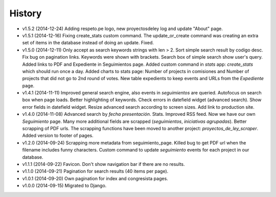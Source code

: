 History
=======

* v1.5.2 (2014-12-24) Adding respeto.pe logo, new proyectosdeley log and update
  "About" page.
* v1.5.1 (2014-12-16) Fixing create_stats custom command. The update_or_create
  command was creating an extra set of items in the database instead of doing
  an update. Fixed.
* v1.5.0 (2014-12-11) Only accept as search keywords strings with len > 2. Sort
  simple search result by codigo desc. Fix bug on pagination links. Keywords
  were shown with brackets. Search box of simple search show user's query.
  Added links to PDF and Expediente in Seguimientos page. Added custom command
  in `stats` app: `create_stats` which should run once a day. Added charts to
  stats page: Number of projects in comisiones and Number of projects that
  did not go to 2nd round of votes. New table expedients to keep events and
  URLs from the `Expediente` page.
* v1.4.1 (2014-11-11) Improved general search engine, also events in
  `seguimientos` are queried. Autofocus on search box when page loads. Better
  highlighting of keywords. Check errors in datefield widget (advanced search).
  Show error fields in datefield widget. Resize advanced search according to
  screen sizes. Add link to production site.
* v1.4.0 (2014-11-08) Advanced search by *fecha presentación*. Stats. Improved
  RSS feed. Now we have our own `Seguimiento` page. Many more additional fields
  are scrapped (*seguimientos*, *iniciativas agrupadas*). Better scrapping of
  PDF urls. The scrapping functions have been moved to another project:
  `proyectos_de_ley_scraper`. Added version to footer of pages.
* v1.2.0 (2014-09-24) Scrapping more metadata from seguimiento_page. Killed
  bug to get PDF url when the filename includes funny characters. Custom
  command to update  `seguimiento` events for each project in our database.
* v1.1.1 (2014-09-22) Favicon. Don't show navigation bar if there are no
  results.
* v1.1.0 (2014-09-21) Pagination for search results (40 items per page).
* v1.0.1 (2014-09-20) Own pagination for index and congresista pages.
* v1.0.0 (2014-09-15) Migrated to Django.
